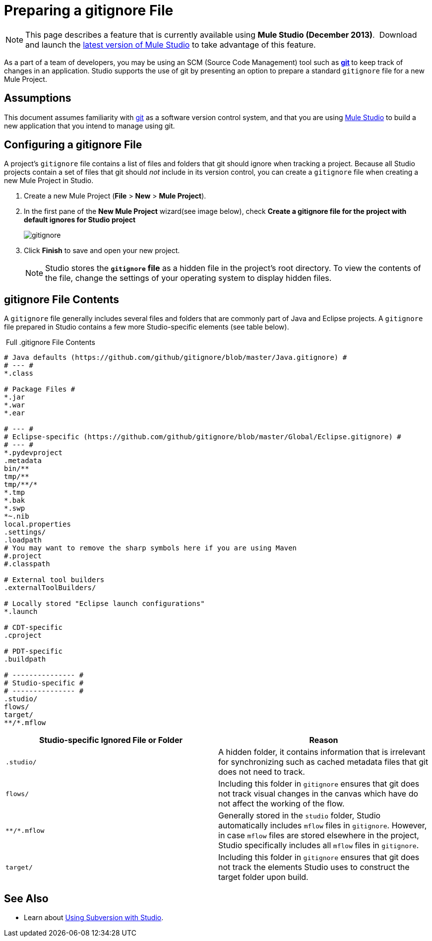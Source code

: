 = Preparing a gitignore File
:keywords: anypoint studio, esb, git, github, gitignore, versioning

[NOTE]
This page describes a feature that is currently available using **Mule Studio (December 2013)**.  Download and launch the http://www.mulesoft.com/mule-esb-open-source-esb[latest version of Mule Studio] to take advantage of this feature.

As a part of a team of developers, you may be using an SCM (Source Code Management) tool such as **http://git-scm.com/[git] **to keep track of changes in an application. Studio supports the use of git by presenting an option to prepare a standard `gitignore` file for a new Mule Project.

== Assumptions

This document assumes familiarity with http://git-scm.com/[git] as a software version control system, and that you are using link:/mule-fundamentals/v/3.6/first-30-minutes-with-mule[Mule Studio] to build a new application that you intend to manage using git. 

== Configuring a gitignore File

A project's `gitignore` file contains a list of files and folders that git should ignore when tracking a project. Because all Studio projects contain a set of files that git should _not_ include in its version control, you can create a `gitignore` file when creating a new Mule Project in Studio.

. Create a new Mule Project (*File* > *New* > *Mule Project*).
. In the first pane of the *New Mule Project* wizard(see image below), check *Create a gitignore file for the project with default ignores for Studio project*
+
image:gitignore.png[gitignore]
. Click *Finish* to save and open your new project.
+
[NOTE]
Studio stores the *`gitignore` file* as a hidden file in the project's root directory. To view the contents of the file, change the settings of your operating system to display hidden files.

== gitignore File Contents

A `gitignore` file generally includes several files and folders that are commonly part of Java and Eclipse projects. A `gitignore` file prepared in Studio contains a few more Studio-specific elements (see table below). 

 Full .gitignore File Contents

[source, code, linenums]
----

# Java defaults (https://github.com/github/gitignore/blob/master/Java.gitignore) #
# --- #
*.class

# Package Files #
*.jar
*.war
*.ear

# --- #
# Eclipse-specific (https://github.com/github/gitignore/blob/master/Global/Eclipse.gitignore) #
# --- #
*.pydevproject
.metadata
bin/**
tmp/**
tmp/**/*
*.tmp
*.bak
*.swp
*~.nib
local.properties
.settings/
.loadpath
# You may want to remove the sharp symbols here if you are using Maven
#.project
#.classpath

# External tool builders
.externalToolBuilders/

# Locally stored "Eclipse launch configurations"
*.launch

# CDT-specific
.cproject

# PDT-specific
.buildpath

# --------------- #
# Studio-specific #
# --------------- #
.studio/
flows/
target/
**/*.mflow
----


[%header,cols="2*"]
|===
|Studio-specific Ignored File or Folder |Reason
a|
----
.studio/
----
 |A hidden folder, it contains information that is irrelevant for synchronizing such as cached metadata files that git does not need to track.
a|
----
flows/
----
 |Including this folder in `gitignore` ensures that git does not track visual changes in the canvas which have do not affect the working of the flow.
a|
----
**/*.mflow
----
 |Generally stored in the `studio` folder, Studio automatically includes `mflow` files in `gitignore`. However, in case `mflow` files are stored elsewhere in the project, Studio specifically includes all `mflow` files in `gitignore`.
a|
----
target/
----

 |Including this folder in `gitignore` ensures that git does not track the elements Studio uses to construct the target folder upon build.
|===

== See Also

* Learn about link:/mule-user-guide/v/3.6/using-subversion-with-studio[Using Subversion with Studio].
